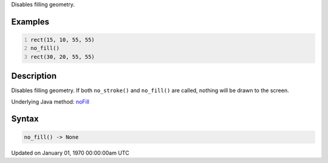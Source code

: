 .. title: no_fill()
.. slug: no_fill
.. date: 1970-01-01 00:00:00 UTC+00:00
.. tags:
.. category:
.. link:
.. description: py5 no_fill() documentation
.. type: text

Disables filling geometry.

Examples
========

.. raw:: html

    <div class="example-table">

.. raw:: html

    <div class="example-row"><div class="example-cell-image">

.. image:: /images/reference/Sketch_no_fill_0.png
    :alt: example picture for no_fill()

.. raw:: html

    </div><div class="example-cell-code">

.. code:: python
    :number-lines:

    rect(15, 10, 55, 55)
    no_fill()
    rect(30, 20, 55, 55)

.. raw:: html

    </div></div>

.. raw:: html

    </div>

Description
===========

Disables filling geometry. If both ``no_stroke()`` and ``no_fill()`` are called, nothing will be drawn to the screen.

Underlying Java method: `noFill <https://processing.org/reference/noFill_.html>`_

Syntax
======

.. code:: python

    no_fill() -> None

Updated on January 01, 1970 00:00:00am UTC

